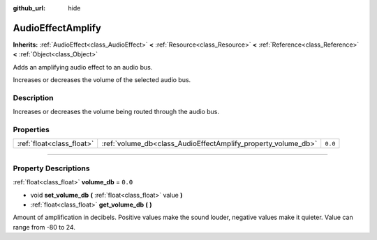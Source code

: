 :github_url: hide

.. DO NOT EDIT THIS FILE!!!
.. Generated automatically from Godot engine sources.
.. Generator: https://github.com/godotengine/godot/tree/3.6/doc/tools/make_rst.py.
.. XML source: https://github.com/godotengine/godot/tree/3.6/doc/classes/AudioEffectAmplify.xml.

.. _class_AudioEffectAmplify:

AudioEffectAmplify
==================

**Inherits:** :ref:`AudioEffect<class_AudioEffect>` **<** :ref:`Resource<class_Resource>` **<** :ref:`Reference<class_Reference>` **<** :ref:`Object<class_Object>`

Adds an amplifying audio effect to an audio bus.

Increases or decreases the volume of the selected audio bus.

.. rst-class:: classref-introduction-group

Description
-----------

Increases or decreases the volume being routed through the audio bus.

.. rst-class:: classref-reftable-group

Properties
----------

.. table::
   :widths: auto

   +---------------------------+---------------------------------------------------------------+---------+
   | :ref:`float<class_float>` | :ref:`volume_db<class_AudioEffectAmplify_property_volume_db>` | ``0.0`` |
   +---------------------------+---------------------------------------------------------------+---------+

.. rst-class:: classref-section-separator

----

.. rst-class:: classref-descriptions-group

Property Descriptions
---------------------

.. _class_AudioEffectAmplify_property_volume_db:

.. rst-class:: classref-property

:ref:`float<class_float>` **volume_db** = ``0.0``

.. rst-class:: classref-property-setget

- void **set_volume_db** **(** :ref:`float<class_float>` value **)**
- :ref:`float<class_float>` **get_volume_db** **(** **)**

Amount of amplification in decibels. Positive values make the sound louder, negative values make it quieter. Value can range from -80 to 24.

.. |virtual| replace:: :abbr:`virtual (This method should typically be overridden by the user to have any effect.)`
.. |const| replace:: :abbr:`const (This method has no side effects. It doesn't modify any of the instance's member variables.)`
.. |vararg| replace:: :abbr:`vararg (This method accepts any number of arguments after the ones described here.)`
.. |static| replace:: :abbr:`static (This method doesn't need an instance to be called, so it can be called directly using the class name.)`
